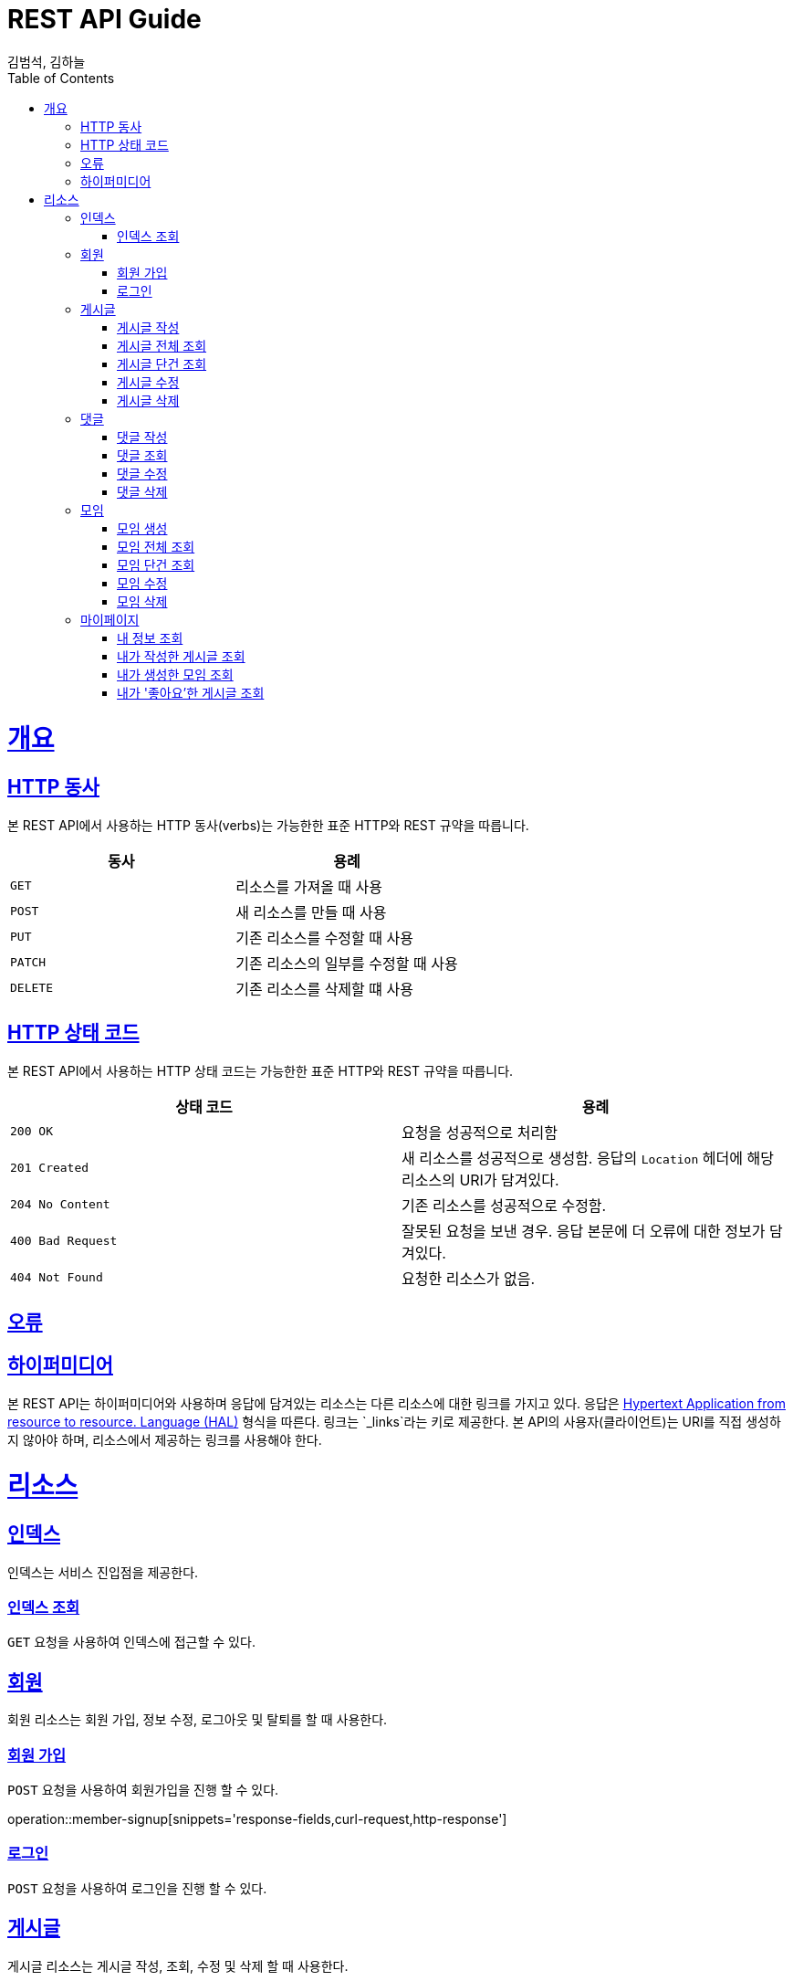 = REST API Guide
김범석, 김하늘;
:doctype: book
:icons: font
:source-highlighter: highlightjs
:toc: left
:toclevels: 4
:sectlinks:
:operation-curl-request-title: Example request
:operation-http-response-title: Example response

[[overview]]
= 개요

[[overview-http-verbs]]
== HTTP 동사

본 REST API에서 사용하는 HTTP 동사(verbs)는 가능한한 표준 HTTP와 REST 규약을 따릅니다.

|===
| 동사 | 용례

| `GET`
| 리소스를 가져올 때 사용

| `POST`
| 새 리소스를 만들 때 사용

| `PUT`
| 기존 리소스를 수정할 때 사용

| `PATCH`
| 기존 리소스의 일부를 수정할 때 사용

| `DELETE`
| 기존 리소스를 삭제할 떄 사용
|===

[[overview-http-status-codes]]
== HTTP 상태 코드

본 REST API에서 사용하는 HTTP 상태 코드는 가능한한 표준 HTTP와 REST 규약을 따릅니다.

|===
| 상태 코드 | 용례

| `200 OK`
| 요청을 성공적으로 처리함

| `201 Created`
| 새 리소스를 성공적으로 생성함. 응답의 `Location` 헤더에 해당 리소스의 URI가 담겨있다.

| `204 No Content`
| 기존 리소스를 성공적으로 수정함.

| `400 Bad Request`
| 잘못된 요청을 보낸 경우. 응답 본문에 더 오류에 대한 정보가 담겨있다.

| `404 Not Found`
| 요청한 리소스가 없음.
|===

[[overview-errors]]
== 오류

[[overview-hypermedia]]
== 하이퍼미디어

본 REST API는 하이퍼미디어와 사용하며 응답에 담겨있는 리소스는 다른 리소스에 대한 링크를 가지고 있다.
응답은 http://stateless.co/hal_specification.html[Hypertext Application from resource to resource. Language (HAL)] 형식을 따른다.
링크는 `_links`라는 키로 제공한다. 본 API의 사용자(클라이언트)는 URI를 직접 생성하지 않아야 하며, 리소스에서 제공하는 링크를 사용해야 한다.

[[resources]]
= 리소스

[[resources-index]]
== 인덱스

인덱스는 서비스 진입점을 제공한다.


[[resources-index-access]]
=== 인덱스 조회

`GET` 요청을 사용하여 인덱스에 접근할 수 있다.

// operation::index[snippets='response-body,http-response,links']

[[resources-events]]
== 회원

회원 리소스는 회원 가입, 정보 수정, 로그아웃 및 탈퇴를 할 때 사용한다.

[[resources-events-list]]
=== 회원 가입

`POST` 요청을 사용하여 회원가입을 진행 할 수 있다.

operation::member-signup[snippets='response-fields,curl-request,http-response']

=== 로그인

`POST` 요청을 사용하여 로그인을 진행 할 수 있다.

// opertation::member-login


[[resources-events]]
== 게시글

게시글 리소스는 게시글 작성, 조회, 수정 및 삭제 할 때 사용한다.

[[resource-events-list]]
=== 게시글 작성
`POST` 요청을 사용해 게시글 작성을 진행할 수 있다.

operation::post-controller-test/create-post[snippets='request-fields,http-request,response-fields,http-response']

=== 게시글 전체 조회
`GET` 요청을 사용해 게시글 목록을 확인할 수 있다.

operation::post-controller-test/get-all-posts[snippets='request-fields,http-request,response-fields,http-response']

=== 게시글 단건 조회
`GET` 요청을 사용해 게시글을 확인할 수 있다.

operation::post-controller-test/get-post[snippets='request-fields,http-request,response-fields,http-response']

=== 게시글 수정
`PUT` 요청을 사용해 게시글을 수정할 수 있다.

operation::post-controller-test/put-post[snippets='request-fields,http-request,response-fields,http-response']

=== 게시글 삭제
`DELETE` 요청을 사용해 게시글을 삭제 할 수 있다.

operation::post-controller-test/delete-post[snippets='request-fields,http-request,response-fields,http-response']


[[resources-events]]
== 댓글

댓글 리소스는 댓글 작성, 조회, 수정 및 삭제를 할 때 사용한다.

[[resource-events-list]]
=== 댓글 작성
`POST` 요청을 사용해 댓글 작성을 진행 할 수 있다.

operation::create-comment[snippets='request-fields,http-request,response-fields,http-response']

=== 댓글 조회
`GET` 요청을 사용해 댓글 목록을 확인 할 수 있다.

operation::get-comment[snippets='request-fields,http-request,response-fields,http-response']

=== 댓글 수정
`PUT` 요청을 사용해 댓글을 수정 할 수 있다.

operation::update-comment[snippets='request-fields,http-request,response-fields,http-response']

=== 댓글 삭제
`DELETE` 요청을 사용해 댓글을 삭제 할 수 있다.

operation::delete-comment[snippets='request-fields,http-request,response-fields,http-response']


[[resources-events]]
== 모임

모임 리소스는 모임 생성, 조회, 수정 및 삭제를 할 때 사용한다.

[[resource-events-list]]
=== 모임 생성
`POST` 요청을 사용해 모임 생성을 진행 할 수 있다.

operation::meeting-controller-test/create-meeting[snippets='request-fields,http-request,response-fields,http-response']

=== 모임 전체 조회
`GET` 요청을 사용해 모임 목록을 확인 할 수 있다.

operation::meeting-controller-test/get-all-meetings[snippets='request-fields,http-request,response-fields,http-response']

=== 모임 단건 조회
`GET` 요청을 사용해 모임을 확인 할 수 있다.

operation::meeting-controller-test/get-meeting[snippets='request-fields,http-request,response-fields,http-response']

=== 모임 수정
`PUT` 요청을 사용해 모임을 수정 할 수 있다.

operation::meeting-controller-test/put-meeting[snippets='request-fields,http-request,response-fields,http-response']

=== 모임 삭제
`DELETE` 요청을 사용해 모임을 삭제 할 수 있다.

operation::meeting-controller-test/delete-meeting[snippets='request-fields,http-request,response-fields,http-response']



[[resources-events]]
== 마이페이지

마이페이지 리소스는 내 정보 조회, 내가 작성한 게시글 조회, 내가 생성한 모임 조회, 내가 '좋아요한' 게시글 조회를 할 때 사용한다.

[[resource-events-list]]
=== 내 정보 조회
`GET` 요청을 사용해 내 정보를 확인 할 수 있다.

operation::my-page-controller-test/get-my-profile[snippets='request-fields,http-request,response-fields,http-response']

=== 내가 작성한 게시글 조회
`GET` 요청을 사용해 내가 작성한 게시글 목록을 확인 할 수 있다.

operation::my-page-controller-test/get-my-posts[snippets='request-fields,http-request,response-fields,http-response']

=== 내가 생성한 모임 조회
`GET` 요청을 사용해 내가 생성한 모임 목록을 확인 할 수 있다.

operation::my-page-controller-test/get-my-meetings[snippets='request-fields,http-request,response-fields,http-response']

=== 내가 '좋아요'한 게시글 조회
`GET` 요청을 사용해 내가 '좋아요'한 게시글 목록을 확인 할 수 있다.

operation::my-page-controller-test/get-my-heart-posts[snippets='request-fields,http-request,response-fields,http-response']